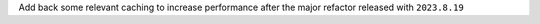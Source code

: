 Add back some relevant caching to increase performance after the major refactor released with ``2023.8.19``
